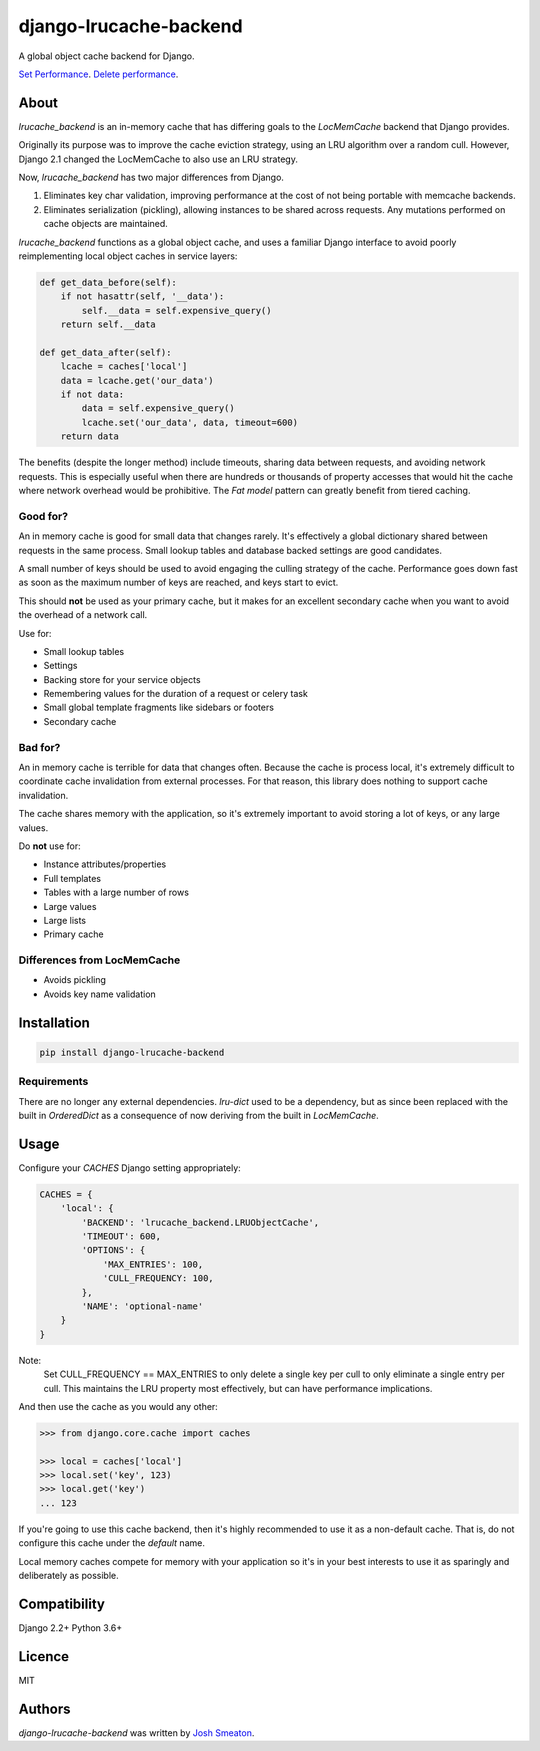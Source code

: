 django-lrucache-backend
=======================

.. image:: https://img.shields.io/pypi/v/django-lrucache-backend.svg
    :target: https://pypi.python.org/pypi/django-lrucache-backend
    :alt: Latest PyPI version

.. image:: https://travis-ci.org/kogan/django-lrucache-backend.svg?branch=master
   :target: https://travis-ci.org/kogan/django-lrucache-backend
   :alt: Latest Travis CI build status

A global object cache backend for Django.

.. image:: benchmarking/4.0.0/objects-get.png
   :alt: Cache Performance

`Set Performance <benchmarking/4.0.0/objects-set.png>`_. `Delete performance
<benchmarking/4.0.0/objects-delete.png>`_.

About
-----

`lrucache_backend` is an in-memory cache that has differing goals to the
`LocMemCache` backend that Django provides.

Originally its purpose was to improve the cache eviction strategy, using an LRU
algorithm over a random cull. However, Django 2.1 changed the LocMemCache to also
use an LRU strategy.

Now, `lrucache_backend` has two major differences from Django.

1. Eliminates key char validation, improving performance at the cost of not
   being portable with memcache backends.

2. Eliminates serialization (pickling), allowing instances to be shared across
   requests. Any mutations performed on cache objects are maintained.

`lrucache_backend` functions as a global object cache, and uses a familiar Django
interface to avoid poorly reimplementing local object caches in service layers:

.. code-block:: python

    def get_data_before(self):
        if not hasattr(self, '__data'):
            self.__data = self.expensive_query()
        return self.__data

    def get_data_after(self):
        lcache = caches['local']
        data = lcache.get('our_data')
        if not data:
            data = self.expensive_query()
            lcache.set('our_data', data, timeout=600)
        return data

The benefits (despite the longer method) include timeouts, sharing data between
requests, and avoiding network requests. This is especially useful when there
are hundreds or thousands of property accesses that would hit the cache where
network overhead would be prohibitive. The `Fat model` pattern can greatly
benefit from tiered caching.

Good for?
^^^^^^^^^

An in memory cache is good for small data that changes rarely. It's effectively
a global dictionary shared between requests in the same process. Small lookup
tables and database backed settings are good candidates.

A small number of keys should be used to avoid engaging the culling strategy
of the cache. Performance goes down fast as soon as the maximum number of keys
are reached, and keys start to evict.

This should **not** be used as your primary cache, but it makes for an
excellent secondary cache when you want to avoid the overhead of a network call.

Use for:

- Small lookup tables
- Settings
- Backing store for your service objects
- Remembering values for the duration of a request or celery task
- Small global template fragments like sidebars or footers
- Secondary cache

Bad for?
^^^^^^^^

An in memory cache is terrible for data that changes often. Because the cache
is process local, it's extremely difficult to coordinate cache invalidation
from external processes. For that reason, this library does nothing to support
cache invalidation.

The cache shares memory with the application, so it's extremely important to
avoid storing a lot of keys, or any large values.

Do **not** use for:

- Instance attributes/properties
- Full templates
- Tables with a large number of rows
- Large values
- Large lists
- Primary cache

Differences from LocMemCache
^^^^^^^^^^^^^^^^^^^^^^^^^^^^

- Avoids pickling
- Avoids key name validation

Installation
------------

.. code-block:: bash

     pip install django-lrucache-backend

Requirements
^^^^^^^^^^^^

There are no longer any external dependencies. `lru-dict` used to be a dependency,
but as since been replaced with the built in `OrderedDict` as a consequence of
now deriving from the built in `LocMemCache`.


Usage
-----

Configure your `CACHES` Django setting appropriately:

.. code-block:: python

    CACHES = {
        'local': {
            'BACKEND': 'lrucache_backend.LRUObjectCache',
            'TIMEOUT': 600,
            'OPTIONS': {
                'MAX_ENTRIES': 100,
                'CULL_FREQUENCY: 100,
            },
            'NAME': 'optional-name'
        }
    }

Note:
    Set CULL_FREQUENCY == MAX_ENTRIES to only delete a single key per cull to
    only eliminate a single entry per cull. This maintains the LRU property most
    effectively, but can have performance implications.

And then use the cache as you would any other:

.. code-block:: python

    >>> from django.core.cache import caches

    >>> local = caches['local']
    >>> local.set('key', 123)
    >>> local.get('key')
    ... 123

If you're going to use this cache backend, then it's highly recommended to use
it as a non-default cache. That is, do not configure this cache under the
`default` name.

Local memory caches compete for memory with your application so it's in your
best interests to use it as sparingly and deliberately as possible.

Compatibility
-------------

Django 2.2+
Python 3.6+

Licence
-------

MIT

Authors
-------

`django-lrucache-backend` was written by `Josh Smeaton <josh.smeaton@gmail.com>`_.
